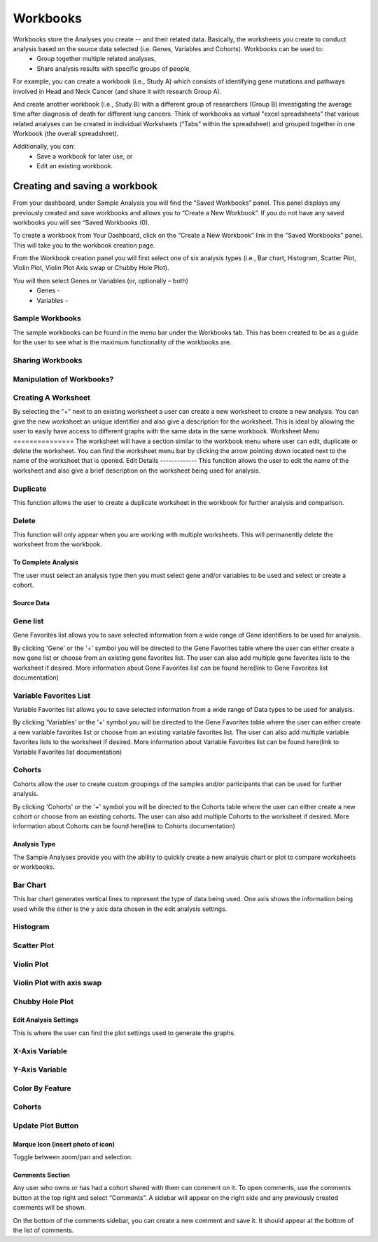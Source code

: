*******************
Workbooks
*******************
Workbooks store the Analyses you create -- and their related data. Basically, the worksheets you create to conduct analysis based on the source data selected (i.e. Genes, Variables and Cohorts).  Workbooks can be used to:
  • Group together multiple related analyses,
  • Share analysis results with specific groups of people,

For example, you can create a workbook (i.e., Study A) which consists of identifying gene mutations and pathways involved in Head and Neck Cancer (and share it with research Group A). 

And create another workbook (i.e., Study B) with a different group of researchers (Group B) investigating the average time after diagnosis of death for different lung cancers.  Think of workbooks as virtual "excel spreadsheets" that various related analyses can be created in individual Worksheets (“Tabs” within the spreadsheet) and grouped together in one Workbook (the overall spreadsheet).

Additionally, you can:
  • Save a workbook for later use, or
  • Edit an existing workbook.

Creating and saving a workbook
##############################

From your dashboard, under Sample Analysis you will find the “Saved Workbooks” panel.  This panel displays any previously created and save workbooks and allows you to “Create a New Workbook”. If you do not have any saved workbooks you will see “Saved Workbooks (0).

To create a workbook from Your Dashboard, click on the “Create a New Workbook” link in the "Saved Workbooks" panel. This will take you to the workbook creation page.

From the Workbook creation panel you will first select one of six analysis types (i.e., Bar chart, Histogram, Scatter Plot, Violin Plot, Violin Plot Axis swap or Chubby Hole Plot). 

You will then select Genes or Variables (or, optionally – both)
  • Genes - 
  • Variables - 

Sample Workbooks
----------------
The sample workbooks can be found in the menu bar under the Workbooks tab. This has been created to be as a guide for the user to see what is the maximum functionality of the workbooks are.

Sharing Workbooks
-----------------
Manipulation of Workbooks?
--------------------------
Creating A Worksheet
---------------------
By selecting the "+" next to an existing worksheet a user can create a new worksheet to create a new analysis. You can give the new worksheet an unique identifier and also give a description for the worksheet. This is ideal by allowing the user to easily have access to different graphs with the same data in the same workbook.
Worksheet Menu
===============
The worksheet will have a section similar to the workbook menu where user can edit, duplicate or delete the worksheet. You can find the worksheet menu bar by clicking the arrow pointing down located next to the name of the worksheet that is opened.
Edit Details
-------------
This function allows the user to edit the name of the worksheet and also give a brief description on the worksheet being used for analysis.

Duplicate
---------
This function allows the user to create a duplicate worksheet in the workbook for further analysis and comparison. 

Delete
------
This function will only appear when you are working with multiple worksheets. This will permanently delete the worksheet from the workbook.

To Complete Analysis
====================
The user must select an analysis type then you must select gene and/or variables to be used and select or create a cohort.

Source Data
===========

Gene list
---------
Gene Favorites list allows you to save selected information from a wide range of Gene identifiers to be used for analysis. 

By clicking 'Gene'  or the '+' symbol you will be directed to the Gene Favorites table where the user can either create a new gene list or choose from an existing gene favorites list. The user can also add multiple gene favorites lists to the worksheet if desired. More information about Gene Favorites list can be found here(link to Gene Favorites list documentation)

Variable Favorites List
-----------------------
Variable Favorites list allows you to save selected information from a wide range of Data types to be used for analysis. 

By clicking 'Variables' or the '+' symbol you will be directed to the Gene Favorites table where the user can either create a new variable favorites list or choose from an existing variable favorites list. The user can also add multiple variable favorites lists to the worksheet if desired. More information about Variable Favorites list can be found here(link to Variable Favorites list documentation)

Cohorts
-------
Cohorts allow the user to create custom groupings of the samples and/or participants that can be used for further analysis.

By clicking 'Cohorts' or the '+' symbol you will be directed to the Cohorts table where the user can either create a new cohort or choose from an existing cohorts. The user can also add multiple Cohorts to the worksheet if desired. More information about Cohorts can be found here(link to Cohorts documentation)

Analysis Type
=============
The Sample Analyses provide you with the ability to quickly create a new analysis chart or plot to compare worksheets or workbooks. 

Bar Chart
---------
This bar chart generates vertical lines to represent the type of data being used. One axis shows the information being used while the other is the y axis data chosen in the edit analysis settings. 

Histogram
---------
Scatter Plot
------------
Violin Plot
------------
Violin Plot with axis swap
--------------------------
Chubby Hole Plot
----------------

Edit Analysis Settings
======================
This is where the user can find the plot settings used to generate the graphs.

X-Axis Variable
----------------

Y-Axis Variable
----------------

Color By Feature
----------------
Cohorts
-------
Update Plot Button
------------------

Marque Icon (insert photo of icon)
==================================
Toggle between zoom/pan and selection.

Comments Section
=================
Any user who owns or has had a cohort shared with them can comment on it. To open comments, use the comments button at the top right and select “Comments”. A sidebar will appear on the right side and any previously created comments will be shown.

On the bottom of the comments sidebar, you can create a new comment and save it. It should appear at the bottom of the list of comments.
